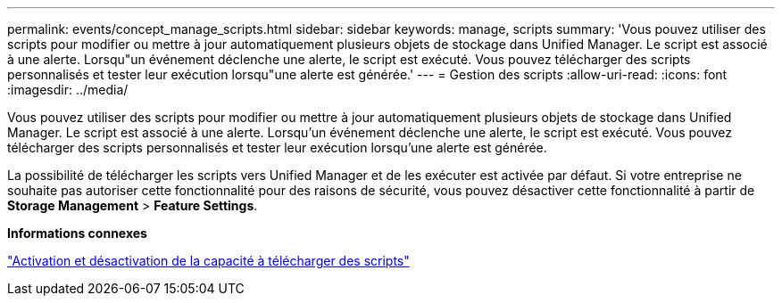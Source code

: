 ---
permalink: events/concept_manage_scripts.html 
sidebar: sidebar 
keywords: manage, scripts 
summary: 'Vous pouvez utiliser des scripts pour modifier ou mettre à jour automatiquement plusieurs objets de stockage dans Unified Manager. Le script est associé à une alerte. Lorsqu"un événement déclenche une alerte, le script est exécuté. Vous pouvez télécharger des scripts personnalisés et tester leur exécution lorsqu"une alerte est générée.' 
---
= Gestion des scripts
:allow-uri-read: 
:icons: font
:imagesdir: ../media/


[role="lead"]
Vous pouvez utiliser des scripts pour modifier ou mettre à jour automatiquement plusieurs objets de stockage dans Unified Manager. Le script est associé à une alerte. Lorsqu'un événement déclenche une alerte, le script est exécuté. Vous pouvez télécharger des scripts personnalisés et tester leur exécution lorsqu'une alerte est générée.

La possibilité de télécharger les scripts vers Unified Manager et de les exécuter est activée par défaut. Si votre entreprise ne souhaite pas autoriser cette fonctionnalité pour des raisons de sécurité, vous pouvez désactiver cette fonctionnalité à partir de *Storage Management* > *Feature Settings*.

*Informations connexes*

link:../config/task_enable_and_disable_ability_to_upload_scripts.html["Activation et désactivation de la capacité à télécharger des scripts"]
